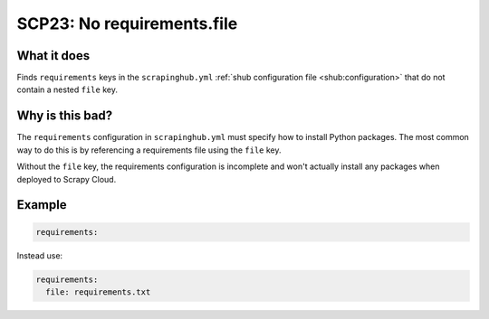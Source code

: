.. _scp23:

===========================
SCP23: No requirements.file
===========================

What it does
============

Finds ``requirements`` keys in the ``scrapinghub.yml`` :ref:`shub configuration
file <shub:configuration>` that do not contain a nested ``file`` key.


Why is this bad?
================

The ``requirements`` configuration in ``scrapinghub.yml`` must specify how to
install Python packages. The most common way to do this is by referencing a
requirements file using the ``file`` key.

Without the ``file`` key, the requirements configuration is incomplete and
won't actually install any packages when deployed to Scrapy Cloud.


Example
=======

.. code-block:: yaml

    requirements:

Instead use:

.. code-block:: yaml

    requirements:
      file: requirements.txt

